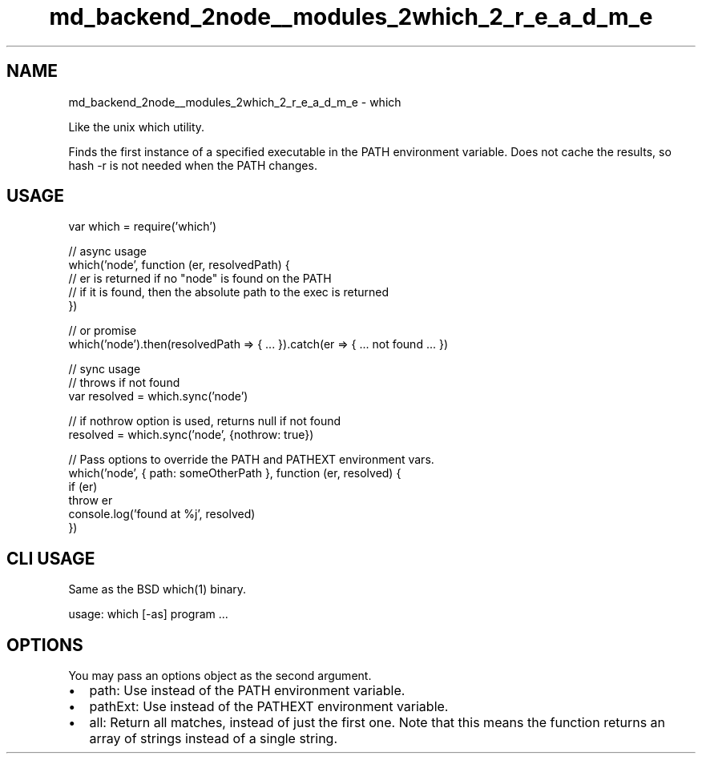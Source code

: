 .TH "md_backend_2node__modules_2which_2_r_e_a_d_m_e" 3 "My Project" \" -*- nroff -*-
.ad l
.nh
.SH NAME
md_backend_2node__modules_2which_2_r_e_a_d_m_e \- which 
.PP
 Like the unix \fRwhich\fP utility\&.
.PP
Finds the first instance of a specified executable in the PATH environment variable\&. Does not cache the results, so \fRhash -r\fP is not needed when the PATH changes\&.
.SH "USAGE"
.PP
.PP
.nf
var which = require('which')

// async usage
which('node', function (er, resolvedPath) {
  // er is returned if no "node" is found on the PATH
  // if it is found, then the absolute path to the exec is returned
})

// or promise
which('node')\&.then(resolvedPath => { \&.\&.\&. })\&.catch(er => { \&.\&.\&. not found \&.\&.\&. })

// sync usage
// throws if not found
var resolved = which\&.sync('node')

// if nothrow option is used, returns null if not found
resolved = which\&.sync('node', {nothrow: true})

// Pass options to override the PATH and PATHEXT environment vars\&.
which('node', { path: someOtherPath }, function (er, resolved) {
  if (er)
    throw er
  console\&.log('found at %j', resolved)
})
.fi
.PP
.SH "CLI USAGE"
.PP
Same as the BSD \fRwhich(1)\fP binary\&.
.PP
.PP
.nf
usage: which [\-as] program \&.\&.\&.
.fi
.PP
.SH "OPTIONS"
.PP
You may pass an options object as the second argument\&.
.PP
.IP "\(bu" 2
\fRpath\fP: Use instead of the \fRPATH\fP environment variable\&.
.IP "\(bu" 2
\fRpathExt\fP: Use instead of the \fRPATHEXT\fP environment variable\&.
.IP "\(bu" 2
\fRall\fP: Return all matches, instead of just the first one\&. Note that this means the function returns an array of strings instead of a single string\&. 
.PP

